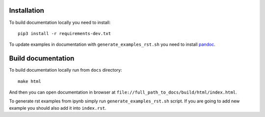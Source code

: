 Installation
============
To build documentation locally you need to install::

    pip3 install -r requirements-dev.txt

To update examples in documentation with ``generate_examples_rst.sh`` you need to install `pandoc <https://pandoc.org/installing.html>`_.

Build documentation
===================
To build documentation locally run from ``docs`` directory::

    make html

And then you can open documentation in browser at ``file://full_path_to_docs/build/html/index.html``.

To generate rst examples from ipynb simply run ``generate_examples_rst.sh`` script.
If you are going to add new example you should also add it into ``index.rst``.
